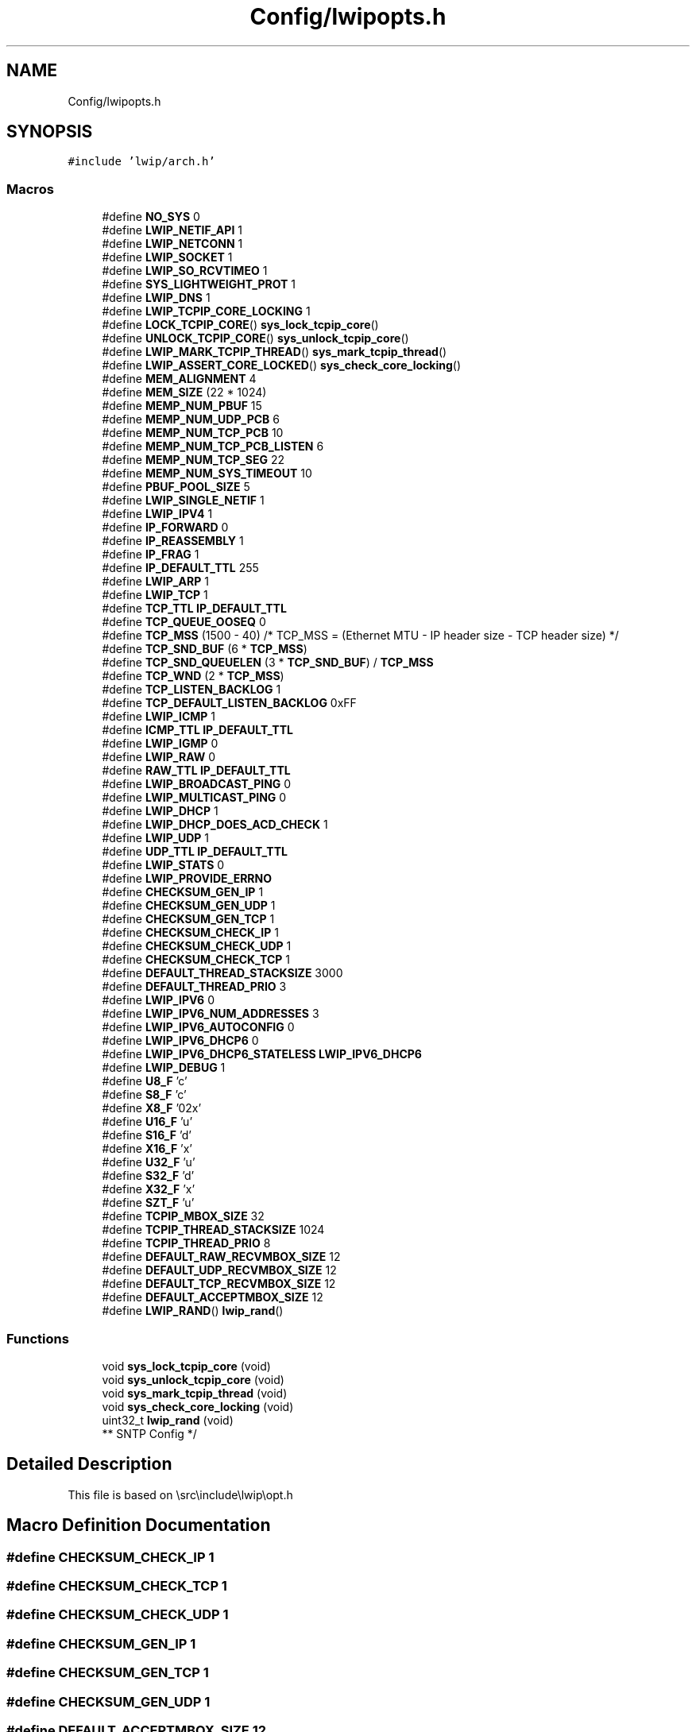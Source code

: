 .TH "Config/lwipopts.h" 3 "Wed Apr 3 2024" "NAA-Measurement-Carrier-System" \" -*- nroff -*-
.ad l
.nh
.SH NAME
Config/lwipopts.h
.SH SYNOPSIS
.br
.PP
\fC#include 'lwip/arch\&.h'\fP
.br

.SS "Macros"

.in +1c
.ti -1c
.RI "#define \fBNO_SYS\fP   0"
.br
.ti -1c
.RI "#define \fBLWIP_NETIF_API\fP   1"
.br
.ti -1c
.RI "#define \fBLWIP_NETCONN\fP   1"
.br
.ti -1c
.RI "#define \fBLWIP_SOCKET\fP   1"
.br
.ti -1c
.RI "#define \fBLWIP_SO_RCVTIMEO\fP   1"
.br
.ti -1c
.RI "#define \fBSYS_LIGHTWEIGHT_PROT\fP   1"
.br
.ti -1c
.RI "#define \fBLWIP_DNS\fP   1"
.br
.ti -1c
.RI "#define \fBLWIP_TCPIP_CORE_LOCKING\fP   1"
.br
.ti -1c
.RI "#define \fBLOCK_TCPIP_CORE\fP()   \fBsys_lock_tcpip_core\fP()"
.br
.ti -1c
.RI "#define \fBUNLOCK_TCPIP_CORE\fP()   \fBsys_unlock_tcpip_core\fP()"
.br
.ti -1c
.RI "#define \fBLWIP_MARK_TCPIP_THREAD\fP()   \fBsys_mark_tcpip_thread\fP()"
.br
.ti -1c
.RI "#define \fBLWIP_ASSERT_CORE_LOCKED\fP()   \fBsys_check_core_locking\fP()"
.br
.ti -1c
.RI "#define \fBMEM_ALIGNMENT\fP   4"
.br
.ti -1c
.RI "#define \fBMEM_SIZE\fP   (22 * 1024)"
.br
.ti -1c
.RI "#define \fBMEMP_NUM_PBUF\fP   15"
.br
.ti -1c
.RI "#define \fBMEMP_NUM_UDP_PCB\fP   6"
.br
.ti -1c
.RI "#define \fBMEMP_NUM_TCP_PCB\fP   10"
.br
.ti -1c
.RI "#define \fBMEMP_NUM_TCP_PCB_LISTEN\fP   6"
.br
.ti -1c
.RI "#define \fBMEMP_NUM_TCP_SEG\fP   22"
.br
.ti -1c
.RI "#define \fBMEMP_NUM_SYS_TIMEOUT\fP   10"
.br
.ti -1c
.RI "#define \fBPBUF_POOL_SIZE\fP   5"
.br
.ti -1c
.RI "#define \fBLWIP_SINGLE_NETIF\fP   1"
.br
.ti -1c
.RI "#define \fBLWIP_IPV4\fP   1"
.br
.ti -1c
.RI "#define \fBIP_FORWARD\fP   0"
.br
.ti -1c
.RI "#define \fBIP_REASSEMBLY\fP   1"
.br
.ti -1c
.RI "#define \fBIP_FRAG\fP   1"
.br
.ti -1c
.RI "#define \fBIP_DEFAULT_TTL\fP   255"
.br
.ti -1c
.RI "#define \fBLWIP_ARP\fP   1"
.br
.ti -1c
.RI "#define \fBLWIP_TCP\fP   1"
.br
.ti -1c
.RI "#define \fBTCP_TTL\fP   \fBIP_DEFAULT_TTL\fP"
.br
.ti -1c
.RI "#define \fBTCP_QUEUE_OOSEQ\fP   0"
.br
.ti -1c
.RI "#define \fBTCP_MSS\fP   (1500 \- 40) /* TCP_MSS = (Ethernet MTU \- IP header size \- TCP header size) */"
.br
.ti -1c
.RI "#define \fBTCP_SND_BUF\fP   (6 * \fBTCP_MSS\fP)"
.br
.ti -1c
.RI "#define \fBTCP_SND_QUEUELEN\fP   (3 * \fBTCP_SND_BUF\fP) / \fBTCP_MSS\fP"
.br
.ti -1c
.RI "#define \fBTCP_WND\fP   (2 * \fBTCP_MSS\fP)"
.br
.ti -1c
.RI "#define \fBTCP_LISTEN_BACKLOG\fP   1"
.br
.ti -1c
.RI "#define \fBTCP_DEFAULT_LISTEN_BACKLOG\fP   0xFF"
.br
.ti -1c
.RI "#define \fBLWIP_ICMP\fP   1"
.br
.ti -1c
.RI "#define \fBICMP_TTL\fP   \fBIP_DEFAULT_TTL\fP"
.br
.ti -1c
.RI "#define \fBLWIP_IGMP\fP   0"
.br
.ti -1c
.RI "#define \fBLWIP_RAW\fP   0"
.br
.ti -1c
.RI "#define \fBRAW_TTL\fP   \fBIP_DEFAULT_TTL\fP"
.br
.ti -1c
.RI "#define \fBLWIP_BROADCAST_PING\fP   0"
.br
.ti -1c
.RI "#define \fBLWIP_MULTICAST_PING\fP   0"
.br
.ti -1c
.RI "#define \fBLWIP_DHCP\fP   1"
.br
.ti -1c
.RI "#define \fBLWIP_DHCP_DOES_ACD_CHECK\fP   1"
.br
.ti -1c
.RI "#define \fBLWIP_UDP\fP   1"
.br
.ti -1c
.RI "#define \fBUDP_TTL\fP   \fBIP_DEFAULT_TTL\fP"
.br
.ti -1c
.RI "#define \fBLWIP_STATS\fP   0"
.br
.ti -1c
.RI "#define \fBLWIP_PROVIDE_ERRNO\fP"
.br
.ti -1c
.RI "#define \fBCHECKSUM_GEN_IP\fP   1"
.br
.ti -1c
.RI "#define \fBCHECKSUM_GEN_UDP\fP   1"
.br
.ti -1c
.RI "#define \fBCHECKSUM_GEN_TCP\fP   1"
.br
.ti -1c
.RI "#define \fBCHECKSUM_CHECK_IP\fP   1"
.br
.ti -1c
.RI "#define \fBCHECKSUM_CHECK_UDP\fP   1"
.br
.ti -1c
.RI "#define \fBCHECKSUM_CHECK_TCP\fP   1"
.br
.ti -1c
.RI "#define \fBDEFAULT_THREAD_STACKSIZE\fP   3000"
.br
.ti -1c
.RI "#define \fBDEFAULT_THREAD_PRIO\fP   3"
.br
.ti -1c
.RI "#define \fBLWIP_IPV6\fP   0"
.br
.ti -1c
.RI "#define \fBLWIP_IPV6_NUM_ADDRESSES\fP   3"
.br
.ti -1c
.RI "#define \fBLWIP_IPV6_AUTOCONFIG\fP   0"
.br
.ti -1c
.RI "#define \fBLWIP_IPV6_DHCP6\fP   0"
.br
.ti -1c
.RI "#define \fBLWIP_IPV6_DHCP6_STATELESS\fP   \fBLWIP_IPV6_DHCP6\fP"
.br
.ti -1c
.RI "#define \fBLWIP_DEBUG\fP   1"
.br
.ti -1c
.RI "#define \fBU8_F\fP   'c'"
.br
.ti -1c
.RI "#define \fBS8_F\fP   'c'"
.br
.ti -1c
.RI "#define \fBX8_F\fP   '02x'"
.br
.ti -1c
.RI "#define \fBU16_F\fP   'u'"
.br
.ti -1c
.RI "#define \fBS16_F\fP   'd'"
.br
.ti -1c
.RI "#define \fBX16_F\fP   'x'"
.br
.ti -1c
.RI "#define \fBU32_F\fP   'u'"
.br
.ti -1c
.RI "#define \fBS32_F\fP   'd'"
.br
.ti -1c
.RI "#define \fBX32_F\fP   'x'"
.br
.ti -1c
.RI "#define \fBSZT_F\fP   'u'"
.br
.ti -1c
.RI "#define \fBTCPIP_MBOX_SIZE\fP   32"
.br
.ti -1c
.RI "#define \fBTCPIP_THREAD_STACKSIZE\fP   1024"
.br
.ti -1c
.RI "#define \fBTCPIP_THREAD_PRIO\fP   8"
.br
.ti -1c
.RI "#define \fBDEFAULT_RAW_RECVMBOX_SIZE\fP   12"
.br
.ti -1c
.RI "#define \fBDEFAULT_UDP_RECVMBOX_SIZE\fP   12"
.br
.ti -1c
.RI "#define \fBDEFAULT_TCP_RECVMBOX_SIZE\fP   12"
.br
.ti -1c
.RI "#define \fBDEFAULT_ACCEPTMBOX_SIZE\fP   12"
.br
.ti -1c
.RI "#define \fBLWIP_RAND\fP()   \fBlwip_rand\fP()"
.br
.in -1c
.SS "Functions"

.in +1c
.ti -1c
.RI "void \fBsys_lock_tcpip_core\fP (void)"
.br
.ti -1c
.RI "void \fBsys_unlock_tcpip_core\fP (void)"
.br
.ti -1c
.RI "void \fBsys_mark_tcpip_thread\fP (void)"
.br
.ti -1c
.RI "void \fBsys_check_core_locking\fP (void)"
.br
.ti -1c
.RI "uint32_t \fBlwip_rand\fP (void)"
.br
.RI "** SNTP Config */ "
.in -1c
.SH "Detailed Description"
.PP 
This file is based on \\src\\include\\lwip\\opt\&.h 
.SH "Macro Definition Documentation"
.PP 
.SS "#define CHECKSUM_CHECK_IP   1"

.SS "#define CHECKSUM_CHECK_TCP   1"

.SS "#define CHECKSUM_CHECK_UDP   1"

.SS "#define CHECKSUM_GEN_IP   1"

.SS "#define CHECKSUM_GEN_TCP   1"

.SS "#define CHECKSUM_GEN_UDP   1"

.SS "#define DEFAULT_ACCEPTMBOX_SIZE   12"
DEFAULT_ACCEPTMBOX_SIZE: The mailbox size for the incoming connections\&. The queue size value itself is platform-dependent, but is passed to sys_mbox_new() when the acceptmbox is created\&. 
.SS "#define DEFAULT_RAW_RECVMBOX_SIZE   12"
DEFAULT_RAW_RECVMBOX_SIZE: The mailbox size for the incoming packets on a NETCONN_RAW\&. The queue size value itself is platform-dependent, but is passed to sys_mbox_new() when the recvmbox is created\&. 
.SS "#define DEFAULT_TCP_RECVMBOX_SIZE   12"
DEFAULT_TCP_RECVMBOX_SIZE: The mailbox size for the incoming packets on a NETCONN_TCP\&. The queue size value itself is platform-dependent, but is passed to sys_mbox_new() when the recvmbox is created\&. 
.SS "#define DEFAULT_THREAD_PRIO   3"
DEFAULT_THREAD_PRIO: The priority assigned to any other lwIP thread\&. The priority value itself is platform-dependent, but is passed to sys_thread_new() when the thread is created\&. 
.SS "#define DEFAULT_THREAD_STACKSIZE   3000"
DEFAULT_THREAD_STACKSIZE: The stack size used by any other lwIP thread\&. The stack size value itself is platform-dependent, but is passed to sys_thread_new() when the thread is created\&. 
.SS "#define DEFAULT_UDP_RECVMBOX_SIZE   12"
DEFAULT_UDP_RECVMBOX_SIZE: The mailbox size for the incoming packets on a NETCONN_UDP\&. The queue size value itself is platform-dependent, but is passed to sys_mbox_new() when the recvmbox is created\&. 
.SS "#define ICMP_TTL   \fBIP_DEFAULT_TTL\fP"

.SS "#define IP_DEFAULT_TTL   255"
IP_DEFAULT_TTL: Default value for Time-To-Live used by transport layers\&. 
.SS "#define IP_FORWARD   0"
IP_FORWARD==1: Enables the ability to forward IP packets across network interfaces\&. If you are going to run lwIP on a device with only one network interface, define this to 0\&. 
.SS "#define IP_FRAG   1"
IP_FRAG==1: Fragment outgoing IP packets if their size exceeds MTU\&. Note that this option does not affect incoming packet sizes, which can be controlled via IP_REASSEMBLY\&. 
.SS "#define IP_REASSEMBLY   1"
IP_REASSEMBLY==1: Reassemble incoming fragmented IP packets\&. Note that this option does not affect outgoing packet sizes, which can be controlled via IP_FRAG\&. 
.SS "#define LOCK_TCPIP_CORE()   \fBsys_lock_tcpip_core\fP()"

.SS "#define LWIP_ARP   1"
LWIP_ARP==1: Enable ARP functionality\&. 
.SS "#define LWIP_ASSERT_CORE_LOCKED()   \fBsys_check_core_locking\fP()"

.SS "#define LWIP_BROADCAST_PING   0"
LWIP_BROADCAST_PING==1: respond to broadcast pings (default is unicast only) 
.SS "#define LWIP_DEBUG   1"

.SS "#define LWIP_DHCP   1"

.SS "#define LWIP_DHCP_DOES_ACD_CHECK   1"
LWIP_DHCP_DOES_ACD_CHECK==1: Perform address conflict detection on the dhcp address\&. 
.SS "#define LWIP_DNS   1"
LWIP_DNS==1: Turn on DNS module\&. UDP must be available for DNS transport\&. 
.SS "#define LWIP_ICMP   1"

.SS "#define LWIP_IGMP   0"

.SS "#define LWIP_IPV4   1"
LWIP_IPV4==1: Enable IPv4 
.SS "#define LWIP_IPV6   0"
LWIP_IPV6==1: Enable IPv6 
.SS "#define LWIP_IPV6_AUTOCONFIG   0"
LWIP_IPV6_AUTOCONFIG==1: Enable stateless address autoconfiguration as per RFC 4862\&. 
.SS "#define LWIP_IPV6_DHCP6   0"
LWIP_IPV6_DHCP6==1: enable DHCPv6 stateful/stateless address autoconfiguration\&. 
.SS "#define LWIP_IPV6_DHCP6_STATELESS   \fBLWIP_IPV6_DHCP6\fP"
LWIP_IPV6_DHCP6_STATELESS==1: enable DHCPv6 stateless address autoconfiguration\&. 
.SS "#define LWIP_IPV6_NUM_ADDRESSES   3"
LWIP_IPV6_NUM_ADDRESSES: Number of IPv6 addresses per netif\&. 
.SS "#define LWIP_MARK_TCPIP_THREAD()   \fBsys_mark_tcpip_thread\fP()"

.SS "#define LWIP_MULTICAST_PING   0"
LWIP_MULTICAST_PING==1: respond to multicast pings (default is unicast only) 
.SS "#define LWIP_NETCONN   1"
LWIP_NETCONN==1: Enable Netconn API (require to use api_lib\&.c) 
.SS "#define LWIP_NETIF_API   1"
LWIP_NETIF_API==1: Support netif api (in netifapi\&.c) 
.SS "#define LWIP_PROVIDE_ERRNO"
LWIP_PROVIDE_ERRNO==1: Let lwIP provide ERRNO values and the \\'errno\\' variable\&. If this is disabled, cc\&.h must either define \\'errno\\', include <errno\&.h>, define LWIP_ERRNO_STDINCLUDE to get <errno\&.h> included or define LWIP_ERRNO_INCLUDE to <errno\&.h> or equivalent\&. 
.SS "#define LWIP_RAND()   \fBlwip_rand\fP()"

.SS "#define LWIP_RAW   0"
LWIP_RAW==1: Enable application layer to hook into the IP layer itself\&. 
.SS "#define LWIP_SINGLE_NETIF   1"

.SS "#define LWIP_SO_RCVTIMEO   1"
LWIP_SO_RCVTIMEO==1: Enable receive timeout for sockets/netconns and SO_RCVTIMEO processing\&. 
.SS "#define LWIP_SOCKET   1"
LWIP_SOCKET==1: Enable Socket API (require to use sockets\&.c) 
.SS "#define LWIP_STATS   0"

.SS "#define LWIP_TCP   1"

.SS "#define LWIP_TCPIP_CORE_LOCKING   1"

.SS "#define LWIP_UDP   1"

.SS "#define MEM_ALIGNMENT   4"
MEM_ALIGNMENT: should be set to the alignment of the CPU 
.SS "#define MEM_SIZE   (22 * 1024)"
MEM_SIZE: the size of the heap memory\&. If the application will send a lot of data that needs to be copied, this should be set high\&. 
.SS "#define MEMP_NUM_PBUF   15"

.SS "#define MEMP_NUM_SYS_TIMEOUT   10"

.SS "#define MEMP_NUM_TCP_PCB   10"

.SS "#define MEMP_NUM_TCP_PCB_LISTEN   6"

.SS "#define MEMP_NUM_TCP_SEG   22"

.SS "#define MEMP_NUM_UDP_PCB   6"

.SS "#define NO_SYS   0"
NO_SYS 0: Use RTOS; 1: Bare metal lwIP 
.SS "#define PBUF_POOL_SIZE   5"

.SS "#define RAW_TTL   \fBIP_DEFAULT_TTL\fP"

.SS "#define S16_F   'd'"

.SS "#define S32_F   'd'"

.SS "#define S8_F   'c'"

.SS "#define SYS_LIGHTWEIGHT_PROT   1"
SYS_LIGHTWEIGHT_PROT==1: if you want inter-task protection for certain critical regions during buffer allocation, deallocation and memory allocation and deallocation\&. 
.SS "#define SZT_F   'u'"

.SS "#define TCP_DEFAULT_LISTEN_BACKLOG   0xFF"

.SS "#define TCP_LISTEN_BACKLOG   1"

.SS "#define TCP_MSS   (1500 \- 40) /* TCP_MSS = (Ethernet MTU \- IP header size \- TCP header size) */"

.SS "#define TCP_QUEUE_OOSEQ   0"

.SS "#define TCP_SND_BUF   (6 * \fBTCP_MSS\fP)"

.SS "#define TCP_SND_QUEUELEN   (3 * \fBTCP_SND_BUF\fP) / \fBTCP_MSS\fP"

.SS "#define TCP_TTL   \fBIP_DEFAULT_TTL\fP"

.SS "#define TCP_WND   (2 * \fBTCP_MSS\fP)"

.SS "#define TCPIP_MBOX_SIZE   32"

.SS "#define TCPIP_THREAD_PRIO   8"

.SS "#define TCPIP_THREAD_STACKSIZE   1024"

.SS "#define U16_F   'u'"

.SS "#define U32_F   'u'"

.SS "#define U8_F   'c'"

.SS "#define UDP_TTL   \fBIP_DEFAULT_TTL\fP"

.SS "#define UNLOCK_TCPIP_CORE()   \fBsys_unlock_tcpip_core\fP()"

.SS "#define X16_F   'x'"

.SS "#define X32_F   'x'"

.SS "#define X8_F   '02x'"

.SH "Function Documentation"
.PP 
.SS "uint32_t lwip_rand (void)"

.PP
** SNTP Config */ 
.IP "\(bu" 2
This is the macro that will be used by the SNTP app to set the time every time it contacts the server */ 
.PP

.SS "void sys_check_core_locking (void)"

.SS "void sys_lock_tcpip_core (void)"

.SS "void sys_mark_tcpip_thread (void)"

.SS "void sys_unlock_tcpip_core (void)"

.SH "Author"
.PP 
Generated automatically by Doxygen for NAA-Measurement-Carrier-System from the source code\&.
